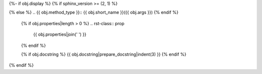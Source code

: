 {%- if obj.display %}
{% if sphinx_version >= (2, 1) %}

.. py:method:: {{ obj.short_name }}({{ obj.args }}) {% if obj.return_annotation %} -> {{ obj.return_annotation }} {% endif %}

{% else %}
.. {{ obj.method_type }}:: {{ obj.short_name }}({{ obj.args }})
{% endif %}

   {% if obj.properties|length > 0 %}
   .. rst-class:: prop

      {{ obj.properties|join(' ') }}

   {% endif %}

   {% if obj.docstring %}
   {{ obj.docstring|prepare_docstring|indent(3) }}
   {% endif %}
{% endif %}
